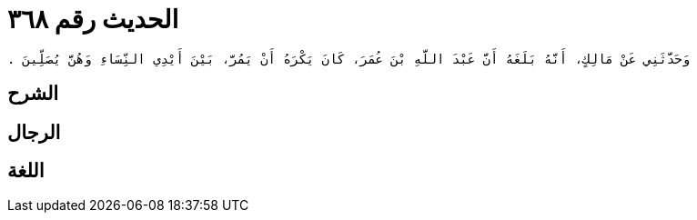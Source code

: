 
= الحديث رقم ٣٦٨

[quote.hadith]
----
وَحَدَّثَنِي عَنْ مَالِكٍ، أَنَّهُ بَلَغَهُ أَنَّ عَبْدَ اللَّهِ بْنَ عُمَرَ، كَانَ يَكْرَهُ أَنْ يَمُرَّ، بَيْنَ أَيْدِي النِّسَاءِ وَهُنَّ يُصَلِّينَ ‏.‏
----

== الشرح

== الرجال

== اللغة
    